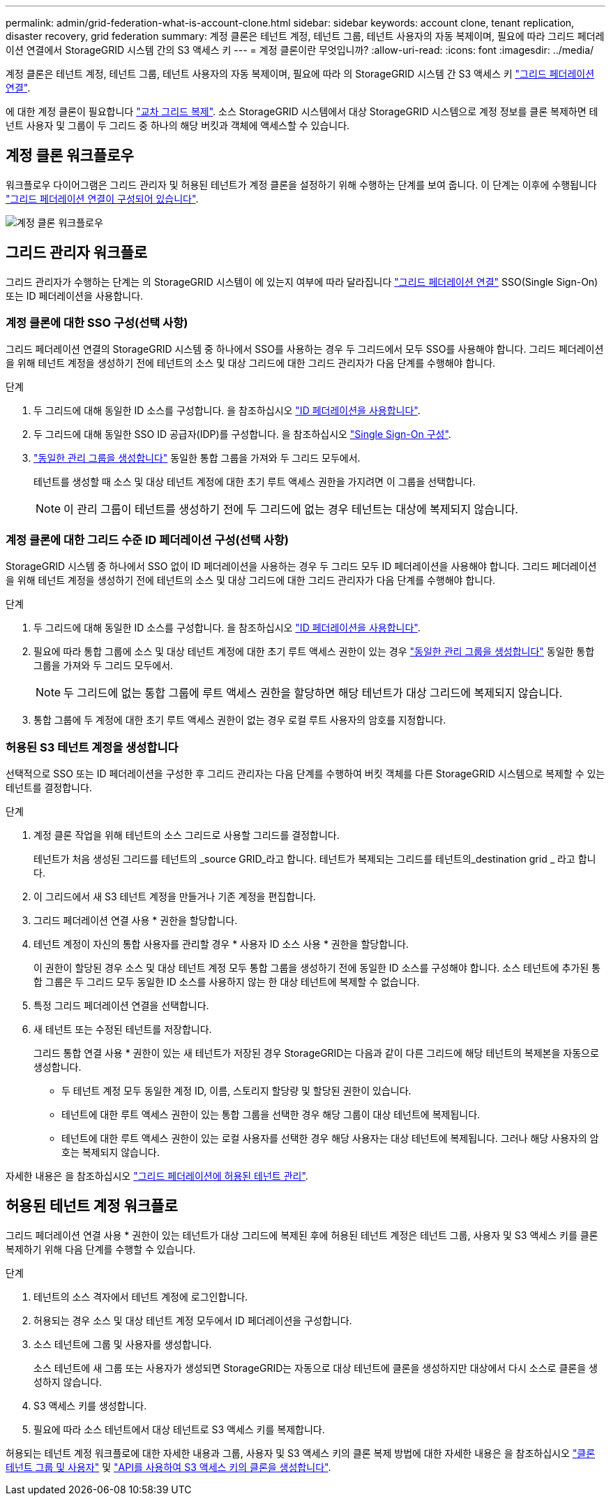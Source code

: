 ---
permalink: admin/grid-federation-what-is-account-clone.html 
sidebar: sidebar 
keywords: account clone, tenant replication, disaster recovery, grid federation 
summary: 계정 클론은 테넌트 계정, 테넌트 그룹, 테넌트 사용자의 자동 복제이며, 필요에 따라 그리드 페더레이션 연결에서 StorageGRID 시스템 간의 S3 액세스 키 
---
= 계정 클론이란 무엇입니까?
:allow-uri-read: 
:icons: font
:imagesdir: ../media/


[role="lead"]
계정 클론은 테넌트 계정, 테넌트 그룹, 테넌트 사용자의 자동 복제이며, 필요에 따라 의 StorageGRID 시스템 간 S3 액세스 키 link:grid-federation-overview.html["그리드 페더레이션 연결"].

에 대한 계정 클론이 필요합니다 link:grid-federation-what-is-cross-grid-replication.html["교차 그리드 복제"]. 소스 StorageGRID 시스템에서 대상 StorageGRID 시스템으로 계정 정보를 클론 복제하면 테넌트 사용자 및 그룹이 두 그리드 중 하나의 해당 버킷과 객체에 액세스할 수 있습니다.



== 계정 클론 워크플로우

워크플로우 다이어그램은 그리드 관리자 및 허용된 테넌트가 계정 클론을 설정하기 위해 수행하는 단계를 보여 줍니다. 이 단계는 이후에 수행됩니다 link:grid-federation-create-connection.html["그리드 페더레이션 연결이 구성되어 있습니다"].

image::../media/grid-federation-account-clone-workflow.png[계정 클론 워크플로우]



== 그리드 관리자 워크플로

그리드 관리자가 수행하는 단계는 의 StorageGRID 시스템이 에 있는지 여부에 따라 달라집니다 link:grid-federation-overview.html["그리드 페더레이션 연결"] SSO(Single Sign-On) 또는 ID 페더레이션을 사용합니다.



=== [[account-clone-SSO]] 계정 클론에 대한 SSO 구성(선택 사항)

그리드 페더레이션 연결의 StorageGRID 시스템 중 하나에서 SSO를 사용하는 경우 두 그리드에서 모두 SSO를 사용해야 합니다. 그리드 페더레이션을 위해 테넌트 계정을 생성하기 전에 테넌트의 소스 및 대상 그리드에 대한 그리드 관리자가 다음 단계를 수행해야 합니다.

.단계
. 두 그리드에 대해 동일한 ID 소스를 구성합니다. 을 참조하십시오 link:using-identity-federation.html["ID 페더레이션을 사용합니다"].
. 두 그리드에 대해 동일한 SSO ID 공급자(IDP)를 구성합니다. 을 참조하십시오 link:configuring-sso.html["Single Sign-On 구성"].
. link:managing-admin-groups.html["동일한 관리 그룹을 생성합니다"] 동일한 통합 그룹을 가져와 두 그리드 모두에서.
+
테넌트를 생성할 때 소스 및 대상 테넌트 계정에 대한 초기 루트 액세스 권한을 가지려면 이 그룹을 선택합니다.

+

NOTE: 이 관리 그룹이 테넌트를 생성하기 전에 두 그리드에 없는 경우 테넌트는 대상에 복제되지 않습니다.





=== [[account-clone-identity-federation]] 계정 클론에 대한 그리드 수준 ID 페더레이션 구성(선택 사항)

StorageGRID 시스템 중 하나에서 SSO 없이 ID 페더레이션을 사용하는 경우 두 그리드 모두 ID 페더레이션을 사용해야 합니다. 그리드 페더레이션을 위해 테넌트 계정을 생성하기 전에 테넌트의 소스 및 대상 그리드에 대한 그리드 관리자가 다음 단계를 수행해야 합니다.

.단계
. 두 그리드에 대해 동일한 ID 소스를 구성합니다. 을 참조하십시오 link:using-identity-federation.html["ID 페더레이션을 사용합니다"].
. 필요에 따라 통합 그룹에 소스 및 대상 테넌트 계정에 대한 초기 루트 액세스 권한이 있는 경우 link:managing-admin-groups.html["동일한 관리 그룹을 생성합니다"] 동일한 통합 그룹을 가져와 두 그리드 모두에서.
+

NOTE: 두 그리드에 없는 통합 그룹에 루트 액세스 권한을 할당하면 해당 테넌트가 대상 그리드에 복제되지 않습니다.

. 통합 그룹에 두 계정에 대한 초기 루트 액세스 권한이 없는 경우 로컬 루트 사용자의 암호를 지정합니다.




=== 허용된 S3 테넌트 계정을 생성합니다

선택적으로 SSO 또는 ID 페더레이션을 구성한 후 그리드 관리자는 다음 단계를 수행하여 버킷 객체를 다른 StorageGRID 시스템으로 복제할 수 있는 테넌트를 결정합니다.

.단계
. 계정 클론 작업을 위해 테넌트의 소스 그리드로 사용할 그리드를 결정합니다.
+
테넌트가 처음 생성된 그리드를 테넌트의 _source GRID_라고 합니다. 테넌트가 복제되는 그리드를 테넌트의_destination grid _ 라고 합니다.

. 이 그리드에서 새 S3 테넌트 계정을 만들거나 기존 계정을 편집합니다.
. 그리드 페더레이션 연결 사용 * 권한을 할당합니다.
. 테넌트 계정이 자신의 통합 사용자를 관리할 경우 * 사용자 ID 소스 사용 * 권한을 할당합니다.
+
이 권한이 할당된 경우 소스 및 대상 테넌트 계정 모두 통합 그룹을 생성하기 전에 동일한 ID 소스를 구성해야 합니다. 소스 테넌트에 추가된 통합 그룹은 두 그리드 모두 동일한 ID 소스를 사용하지 않는 한 대상 테넌트에 복제할 수 없습니다.

. 특정 그리드 페더레이션 연결을 선택합니다.
. 새 테넌트 또는 수정된 테넌트를 저장합니다.
+
그리드 통합 연결 사용 * 권한이 있는 새 테넌트가 저장된 경우 StorageGRID는 다음과 같이 다른 그리드에 해당 테넌트의 복제본을 자동으로 생성합니다.

+
** 두 테넌트 계정 모두 동일한 계정 ID, 이름, 스토리지 할당량 및 할당된 권한이 있습니다.
** 테넌트에 대한 루트 액세스 권한이 있는 통합 그룹을 선택한 경우 해당 그룹이 대상 테넌트에 복제됩니다.
** 테넌트에 대한 루트 액세스 권한이 있는 로컬 사용자를 선택한 경우 해당 사용자는 대상 테넌트에 복제됩니다. 그러나 해당 사용자의 암호는 복제되지 않습니다.




자세한 내용은 을 참조하십시오
link:grid-federation-manage-tenants.html["그리드 페더레이션에 허용된 테넌트 관리"].



== 허용된 테넌트 계정 워크플로

그리드 페더레이션 연결 사용 * 권한이 있는 테넌트가 대상 그리드에 복제된 후에 허용된 테넌트 계정은 테넌트 그룹, 사용자 및 S3 액세스 키를 클론 복제하기 위해 다음 단계를 수행할 수 있습니다.

.단계
. 테넌트의 소스 격자에서 테넌트 계정에 로그인합니다.
. 허용되는 경우 소스 및 대상 테넌트 계정 모두에서 ID 페더레이션을 구성합니다.
. 소스 테넌트에 그룹 및 사용자를 생성합니다.
+
소스 테넌트에 새 그룹 또는 사용자가 생성되면 StorageGRID는 자동으로 대상 테넌트에 클론을 생성하지만 대상에서 다시 소스로 클론을 생성하지 않습니다.

. S3 액세스 키를 생성합니다.
. 필요에 따라 소스 테넌트에서 대상 테넌트로 S3 액세스 키를 복제합니다.


허용되는 테넌트 계정 워크플로에 대한 자세한 내용과 그룹, 사용자 및 S3 액세스 키의 클론 복제 방법에 대한 자세한 내용은 을 참조하십시오 link:../tenant/grid-federation-account-clone.html["클론 테넌트 그룹 및 사용자"] 및 link:../tenant/grid-federation-clone-keys-with-api.html["API를 사용하여 S3 액세스 키의 클론을 생성합니다"].
